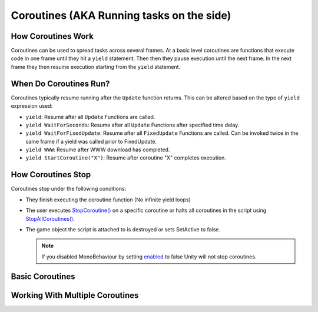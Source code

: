 ==========================================
Coroutines (AKA Running tasks on the side)
==========================================

How Coroutines Work
===================

Coroutines can be used to spread tasks across several frames. At a basic level coroutines are functions that execute
code in one frame until they hit a ``yield`` statement. Then then they pause execution until the next frame. In the
next frame they then resume execution starting from the ``yield`` statement.

When Do Coroutines Run?
=======================

Coroutines typically resume running after the ``Update`` function returns. This can be altered based on the type of ``yield``
expression used:

*   ``yield``: Resume after all ``Update`` Functions are called.
*   ``yield WaitForSeconds``: Resume after all ``Update`` Functions after specified time delay.
*   ``yield WaitForFixedUpdate``: Resume after all ``FixedUpdate`` Functions are called. Can be invoked
    twice in the same frame if a yield was called prior to FixedUpdate.
*   ``yield WWW``: Resume after WWW download has completed.
*   ``yield StartCoroutine("X")``: Resume after coroutine "X" completes execution.

How Coroutines Stop
===================

Coroutines stop under the following conditions:

*   They finish executing the coroutine function (No infinite yield loops)
*   The user executes `StopCoroutine() <https://docs.unity3d.com/ScriptReference/MonoBehaviour.StopCoroutine.html>`_
    on a specific coroutine or halts all coroutines in the script using
    `StopAllCoroutines() <https://docs.unity3d.com/ScriptReference/MonoBehaviour.StopAllCoroutines.html>`_.
*   The game object the script is attached to is destroyed or sets SetActive to false.

    ..  note::

        If you disabled MonoBehaviour by setting
        `enabled <https://docs.unity3d.com/ScriptReference/Behaviour-enabled.html>`_ to false Unity will not stop
        coroutines.

Basic Coroutines
================

.. dropdown:: Print "Hello" to the Console Once

    ..  code-block:: c#

        public class PrintHelloOnce : MonoBehaviour
        {
            void Start()
            {
                StartCoroutine(PrintHelloWorld());
            }

            IEnumerator PrintHelloWorld()
            {
                Debug.Log("Hello World");
                // No more code to execute. The Coroutine PrintHelloWorld stops execution
            }
        }

.. dropdown:: Print "Hello" to the Console Every Frame

    ..  code-block:: c#

        public class PrintHelloEveryFrame : MonoBehaviour
        {
            void Start()
            {
                StartCoroutine(PrintHelloWorld());
            }

            IEnumerator PrintHelloWorld()
            {
                // We call yield inside an infinite loop.
                // This results in the body of the loop executing once each frame.
                while (true)
                {
                    Debug.Log("Hello World");
                    yield return null;
                }
            }
        }

.. dropdown:: Print "Hello" to the Console Every Frame Every Few Seconds

    ..  code-block:: c#

        public class PrintHelloEveryFewSeconds : MonoBehaviour
        {
            void Start()
            {
                StartCoroutine(PrintHelloWorld());
            }

            IEnumerator PrintHelloWorld()
            {
                // We call yield inside an infinite loop with WaitForSeconds(2.0f);
                // This results in the body of the loop executing in a frame every 2 seconds.
                while (true)
                {
                    Debug.Log("Hello World");
                    yield return new WaitForSeconds(2.0f);
                }
            }
        }

    ..  note::

        This effect can also be accomplished using the
        `InvokeRepeating() <https://docs.unity3d.com/ScriptReference/MonoBehaviour.InvokeRepeating.html>`_ function.

.. dropdown:: Print "Hello" to the Console Every Frame for a Variable Number of Seconds

    ..  code-block:: c#

        public class PrintHelloEveryFewSeconds : MonoBehaviour
        {
            public float delay = 1.5f;

            void Start()
            {
                // We pass a variable delay into the coroutine
                StartCoroutine(PrintHelloWorld(delay));
            }

            IEnumerator PrintHelloWorld(float delay)
            {
                // We call yield inside an infinite loop with WaitForSeconds(delay);
                // This results in the body of the loop executing in a frame at an interval determined by "delay".
                while (true)
                {
                    Debug.Log("Hello World");
                    yield return new WaitForSeconds(delay);
                }
            }
        }

    ..  note::

        This effect can also be accomplished using the
        `InvokeRepeating() <https://docs.unity3d.com/ScriptReference/MonoBehaviour.InvokeRepeating.html>`_ function.

.. dropdown:: Print "Hello" to the Console Every Frame Until The User Stops It

    ..  code-block:: c#

        public class PrintHelloUntilUserStopsCoroutine : MonoBehaviour
        {
            // we save the coroutine to a variable so we have
            // a reference to it when using StartCoroutine() and StopCoroutine()
            private IEnumerator coroutine;

            void Start()
            {
                coroutine = PrintHelloWorld();
                StartCoroutine(coroutine);
            }

            private void Update()
            {
                // We stop the coroutine when the user presses the space bar
                if (Input.GetKeyDown(KeyCode.Space))
                {
                    StopCoroutine(coroutine);
                }
            }

            IEnumerator PrintHelloWorld()
            {
                // We call yield inside an infinite loop.
                // This results in the body of the loop executing once each frame.
                while (true)
                {
                    Debug.Log("Hello World");
                    yield return null;
                }
            }
        }

Working With Multiple Coroutines
================================

.. dropdown:: Run Coroutines In Parallell

    ..  code-block:: c#

        public class PrintHelloAndGoodbyeSimultaneously : MonoBehaviour
        {
            void Start()
            {
                RunCoroutinesSimultaneously();
            }

            public void RunCoroutinesSimultaneously()
            {
                StartCoroutine(PrintWordFor5Seconds("Hello"));
                StartCoroutine(PrintWordFor5Seconds("Good"));
            }

            IEnumerator PrintWordFor5Seconds(string word)
            {
                float count = 0;
                while (count < 5)
                {
                    Debug.Log(word);
                    count++;
                    yield return new WaitForSeconds(1.0f);
                }
            }
        }

.. dropdown:: Run Coroutines One After The Other

    ..  code-block:: c#

        public class PrintReadySetGo : MonoBehaviour
        {
            void Start()
            {
                StartCoroutine(RunCoroutinesOneAfterTheOther());
            }

            IEnumerator RunCoroutinesOneAfterTheOther()
            {
                yield return StartCoroutine(PrintWordAndPauseForOneSecond("Ready"));
                yield return StartCoroutine(PrintWordAndPauseForOneSecond("Set"));
                yield return StartCoroutine(PrintWordAndPauseForOneSecond("Go"));
            }

            IEnumerator PrintWordAndPauseForOneSecond(string word)
            {
                Debug.Log(word);
                yield return new WaitForSeconds(1.0f);
            }
        }

.. dropdown:: Have Coroutines Run Other Coroutines

    ..  code-block:: c#

        public class BossEntersAndSaysHi : MonoBehaviour
        {
            void Start()
            {
                StartCoroutine(BossMakesAnEntrance());
            }

            IEnumerator BossMakesAnEntrance()
            {
                Debug.Log("Boss Begins To Enter The Room");
                yield return new WaitForSeconds(1.0f);
                yield return StartCoroutine(BossGreetsThePlayerAfterOneSecond());
                Debug.Log("Boss Finishes Entering");
            }

            IEnumerator BossGreetsThePlayerAfterOneSecond()
            {
                yield return new WaitForSeconds(1.0f);
                Debug.Log("Hello Champion");
            }
        }